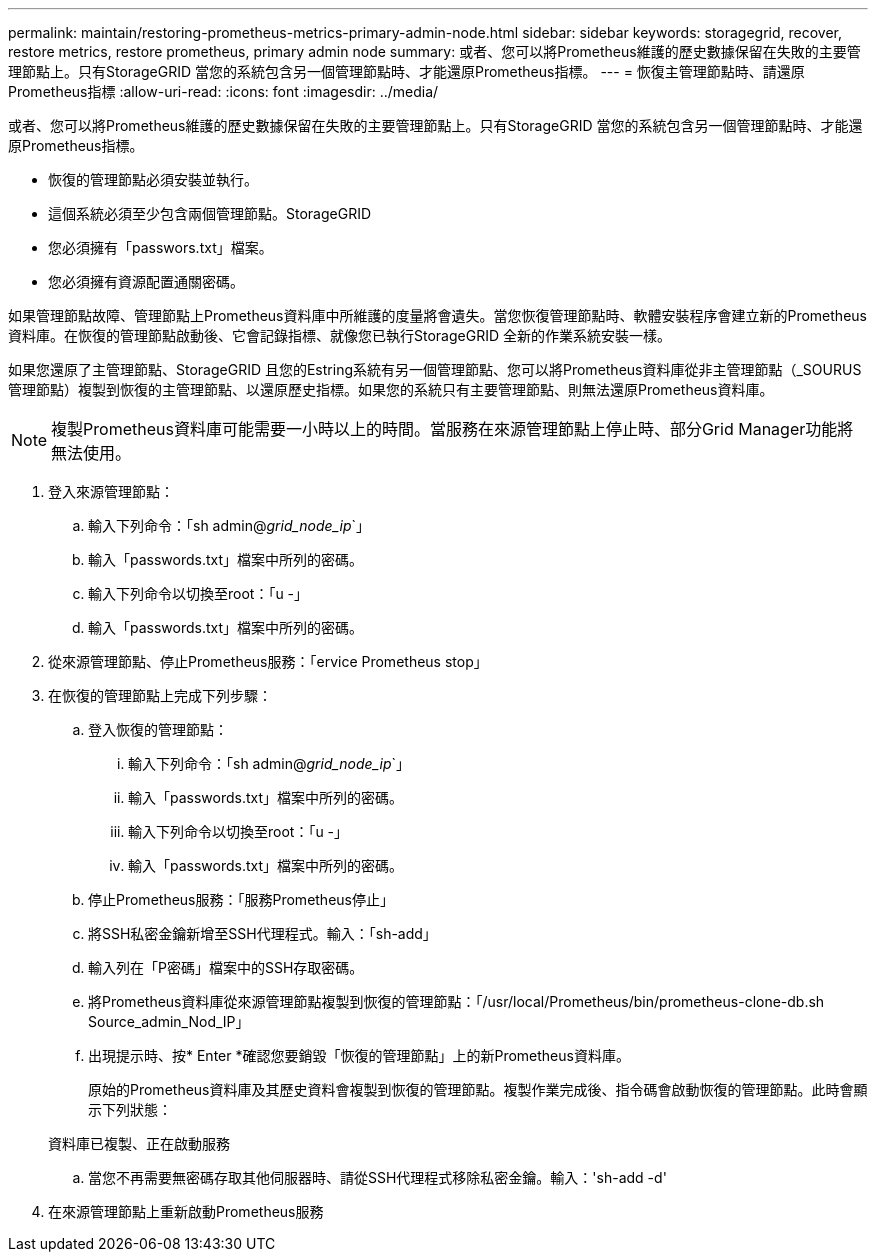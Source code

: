 ---
permalink: maintain/restoring-prometheus-metrics-primary-admin-node.html 
sidebar: sidebar 
keywords: storagegrid, recover, restore metrics, restore prometheus, primary admin node 
summary: 或者、您可以將Prometheus維護的歷史數據保留在失敗的主要管理節點上。只有StorageGRID 當您的系統包含另一個管理節點時、才能還原Prometheus指標。 
---
= 恢復主管理節點時、請還原Prometheus指標
:allow-uri-read: 
:icons: font
:imagesdir: ../media/


[role="lead"]
或者、您可以將Prometheus維護的歷史數據保留在失敗的主要管理節點上。只有StorageGRID 當您的系統包含另一個管理節點時、才能還原Prometheus指標。

* 恢復的管理節點必須安裝並執行。
* 這個系統必須至少包含兩個管理節點。StorageGRID
* 您必須擁有「passwors.txt」檔案。
* 您必須擁有資源配置通關密碼。


如果管理節點故障、管理節點上Prometheus資料庫中所維護的度量將會遺失。當您恢復管理節點時、軟體安裝程序會建立新的Prometheus資料庫。在恢復的管理節點啟動後、它會記錄指標、就像您已執行StorageGRID 全新的作業系統安裝一樣。

如果您還原了主管理節點、StorageGRID 且您的Estring系統有另一個管理節點、您可以將Prometheus資料庫從非主管理節點（_SOURUS管理節點）複製到恢復的主管理節點、以還原歷史指標。如果您的系統只有主要管理節點、則無法還原Prometheus資料庫。


NOTE: 複製Prometheus資料庫可能需要一小時以上的時間。當服務在來源管理節點上停止時、部分Grid Manager功能將無法使用。

. 登入來源管理節點：
+
.. 輸入下列命令：「sh admin@_grid_node_ip_`」
.. 輸入「passwords.txt」檔案中所列的密碼。
.. 輸入下列命令以切換至root：「u -」
.. 輸入「passwords.txt」檔案中所列的密碼。


. 從來源管理節點、停止Prometheus服務：「ervice Prometheus stop」
. 在恢復的管理節點上完成下列步驟：
+
.. 登入恢復的管理節點：
+
... 輸入下列命令：「sh admin@_grid_node_ip_`」
... 輸入「passwords.txt」檔案中所列的密碼。
... 輸入下列命令以切換至root：「u -」
... 輸入「passwords.txt」檔案中所列的密碼。


.. 停止Prometheus服務：「服務Prometheus停止」
.. 將SSH私密金鑰新增至SSH代理程式。輸入：「sh-add」
.. 輸入列在「P密碼」檔案中的SSH存取密碼。
.. 將Prometheus資料庫從來源管理節點複製到恢復的管理節點：「/usr/local/Prometheus/bin/prometheus-clone-db.sh Source_admin_Nod_IP」
.. 出現提示時、按* Enter *確認您要銷毀「恢復的管理節點」上的新Prometheus資料庫。
+
原始的Prometheus資料庫及其歷史資料會複製到恢復的管理節點。複製作業完成後、指令碼會啟動恢復的管理節點。此時會顯示下列狀態：

+
資料庫已複製、正在啟動服務

.. 當您不再需要無密碼存取其他伺服器時、請從SSH代理程式移除私密金鑰。輸入：'sh-add -d'


. 在來源管理節點上重新啟動Prometheus服務

